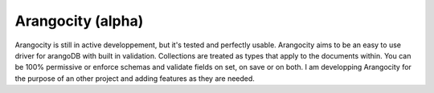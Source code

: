 Arangocity (alpha)
==========

Arangocity is still in active developpement, but it's tested and perfectly usable.
Arangocity aims to be an easy to use driver for arangoDB with built in validation. Collections are treated as types that apply to the documents within. You can be 100% permissive or enforce schemas and validate fields on set, on save or on both.
I am developping Arangocity for the purpose of an other project and adding features as they are needed.
